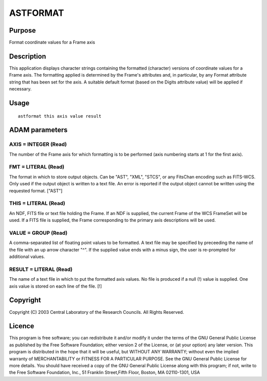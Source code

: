 

ASTFORMAT
=========


Purpose
~~~~~~~
Format coordinate values for a Frame axis


Description
~~~~~~~~~~~
This application displays character strings containing the formatted
(character) versions of coordinate values for a Frame axis. The
formatting applied is determined by the Frame's attributes and, in
particular, by any Format attribute string that has been set for the
axis. A suitable default format (based on the Digits attribute value)
will be applied if necessary.


Usage
~~~~~


::

    
       astformat this axis value result
       



ADAM parameters
~~~~~~~~~~~~~~~



AXIS = INTEGER (Read)
`````````````````````
The number of the Frame axis for which formatting is to be performed
(axis numbering starts at 1 for the first axis).



FMT = LITERAL (Read)
````````````````````
The format in which to store output objects. Can be "AST", "XML",
"STCS", or any FitsChan encoding such as FITS-WCS. Only used if the
output object is written to a text file. An error is reported if the
output object cannot be written using the requested format. ["AST"]



THIS = LITERAL (Read)
`````````````````````
An NDF, FITS file or text file holding the Frame. If an NDF is
supplied, the current Frame of the WCS FrameSet will be used. If a
FITS file is supplied, the Frame corresponding to the primary axis
descriptions will be used.



VALUE = GROUP (Read)
````````````````````
A comma-separated list of floating point values to be formatted. A
text file may be specified by preceeding the name of the file with an
up arrow character "^". If the supplied value ends with a minus sign,
the user is re-prompted for additional values.



RESULT = LITERAL (Read)
```````````````````````
The name of a text file in which to put the formatted axis values. No
file is produced if a null (!) value is supplied. One axis value is
stored on each line of the file. [!]



Copyright
~~~~~~~~~
Copyright (C) 2003 Central Laboratory of the Research Councils. All
Rights Reserved.


Licence
~~~~~~~
This program is free software; you can redistribute it and/or modify
it under the terms of the GNU General Public License as published by
the Free Software Foundation; either version 2 of the License, or (at
your option) any later version.
This program is distributed in the hope that it will be useful, but
WITHOUT ANY WARRANTY; without even the implied warranty of
MERCHANTABILITY or FITNESS FOR A PARTICULAR PURPOSE. See the GNU
General Public License for more details.
You should have received a copy of the GNU General Public License
along with this program; if not, write to the Free Software
Foundation, Inc., 51 Franklin Street,Fifth Floor, Boston, MA
02110-1301, USA


